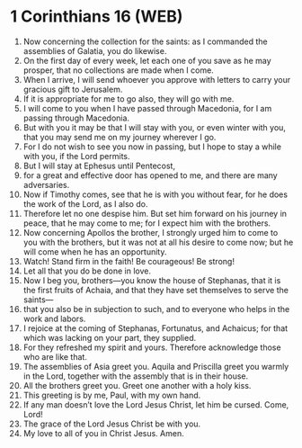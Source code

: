 * 1 Corinthians 16 (WEB)
:PROPERTIES:
:ID: WEB/46-1CO16
:END:

1. Now concerning the collection for the saints: as I commanded the assemblies of Galatia, you do likewise.
2. On the first day of every week, let each one of you save as he may prosper, that no collections are made when I come.
3. When I arrive, I will send whoever you approve with letters to carry your gracious gift to Jerusalem.
4. If it is appropriate for me to go also, they will go with me.
5. I will come to you when I have passed through Macedonia, for I am passing through Macedonia.
6. But with you it may be that I will stay with you, or even winter with you, that you may send me on my journey wherever I go.
7. For I do not wish to see you now in passing, but I hope to stay a while with you, if the Lord permits.
8. But I will stay at Ephesus until Pentecost,
9. for a great and effective door has opened to me, and there are many adversaries.
10. Now if Timothy comes, see that he is with you without fear, for he does the work of the Lord, as I also do.
11. Therefore let no one despise him. But set him forward on his journey in peace, that he may come to me; for I expect him with the brothers.
12. Now concerning Apollos the brother, I strongly urged him to come to you with the brothers, but it was not at all his desire to come now; but he will come when he has an opportunity.
13. Watch! Stand firm in the faith! Be courageous! Be strong!
14. Let all that you do be done in love.
15. Now I beg you, brothers—you know the house of Stephanas, that it is the first fruits of Achaia, and that they have set themselves to serve the saints—
16. that you also be in subjection to such, and to everyone who helps in the work and labors.
17. I rejoice at the coming of Stephanas, Fortunatus, and Achaicus; for that which was lacking on your part, they supplied.
18. For they refreshed my spirit and yours. Therefore acknowledge those who are like that.
19. The assemblies of Asia greet you. Aquila and Priscilla greet you warmly in the Lord, together with the assembly that is in their house.
20. All the brothers greet you. Greet one another with a holy kiss.
21. This greeting is by me, Paul, with my own hand.
22. If any man doesn’t love the Lord Jesus Christ, let him be cursed. Come, Lord!
23. The grace of the Lord Jesus Christ be with you.
24. My love to all of you in Christ Jesus. Amen.
